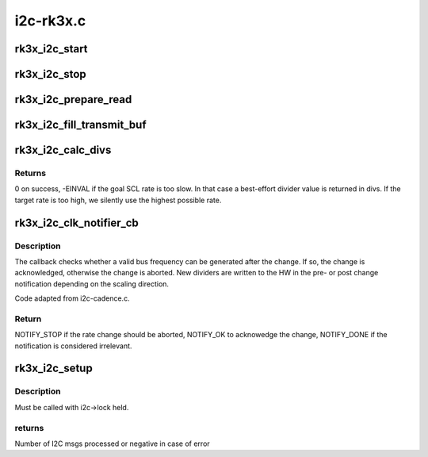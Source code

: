 .. -*- coding: utf-8; mode: rst -*-

==========
i2c-rk3x.c
==========


.. _`rk3x_i2c_start`:

rk3x_i2c_start
==============

.. c:function:: void rk3x_i2c_start (struct rk3x_i2c *i2c)

    :param struct rk3x_i2c \*i2c:

        *undescribed*



.. _`rk3x_i2c_stop`:

rk3x_i2c_stop
=============

.. c:function:: void rk3x_i2c_stop (struct rk3x_i2c *i2c, int error)

    :param struct rk3x_i2c \*i2c:

        *undescribed*

    :param int error:
        Error code to return in rk3x_i2c_xfer



.. _`rk3x_i2c_prepare_read`:

rk3x_i2c_prepare_read
=====================

.. c:function:: void rk3x_i2c_prepare_read (struct rk3x_i2c *i2c)

    >msg

    :param struct rk3x_i2c \*i2c:

        *undescribed*



.. _`rk3x_i2c_fill_transmit_buf`:

rk3x_i2c_fill_transmit_buf
==========================

.. c:function:: void rk3x_i2c_fill_transmit_buf (struct rk3x_i2c *i2c)

    >msg

    :param struct rk3x_i2c \*i2c:

        *undescribed*



.. _`rk3x_i2c_calc_divs`:

rk3x_i2c_calc_divs
==================

.. c:function:: int rk3x_i2c_calc_divs (unsigned long clk_rate, unsigned long scl_rate, unsigned long scl_rise_ns, unsigned long scl_fall_ns, unsigned long sda_fall_ns, unsigned long *div_low, unsigned long *div_high)

    :param unsigned long clk_rate:
        I2C input clock rate

    :param unsigned long scl_rate:
        Desired SCL rate

    :param unsigned long scl_rise_ns:
        How many ns it takes for SCL to rise.

    :param unsigned long scl_fall_ns:
        How many ns it takes for SCL to fall.

    :param unsigned long sda_fall_ns:
        How many ns it takes for SDA to fall.

    :param unsigned long \*div_low:
        Divider output for low

    :param unsigned long \*div_high:
        Divider output for high



.. _`rk3x_i2c_calc_divs.returns`:

Returns
-------

0 on success, -EINVAL if the goal SCL rate is too slow. In that case
a best-effort divider value is returned in divs. If the target rate is
too high, we silently use the highest possible rate.



.. _`rk3x_i2c_clk_notifier_cb`:

rk3x_i2c_clk_notifier_cb
========================

.. c:function:: int rk3x_i2c_clk_notifier_cb (struct notifier_block *nb, unsigned long event, void *data)

    Clock rate change callback

    :param struct notifier_block \*nb:
        Pointer to notifier block

    :param unsigned long event:
        Notification reason

    :param void \*data:
        Pointer to notification data object



.. _`rk3x_i2c_clk_notifier_cb.description`:

Description
-----------

The callback checks whether a valid bus frequency can be generated after the
change. If so, the change is acknowledged, otherwise the change is aborted.
New dividers are written to the HW in the pre- or post change notification
depending on the scaling direction.

Code adapted from i2c-cadence.c.



.. _`rk3x_i2c_clk_notifier_cb.return`:

Return
------

NOTIFY_STOP if the rate change should be aborted, NOTIFY_OK
to acknowedge the change, NOTIFY_DONE if the notification is
considered irrelevant.



.. _`rk3x_i2c_setup`:

rk3x_i2c_setup
==============

.. c:function:: int rk3x_i2c_setup (struct rk3x_i2c *i2c, struct i2c_msg *msgs, int num)

    :param struct rk3x_i2c \*i2c:

        *undescribed*

    :param struct i2c_msg \*msgs:
        I2C msgs to process

    :param int num:
        Number of msgs



.. _`rk3x_i2c_setup.description`:

Description
-----------


Must be called with i2c->lock held.



.. _`rk3x_i2c_setup.returns`:

returns
-------

Number of I2C msgs processed or negative in case of error

